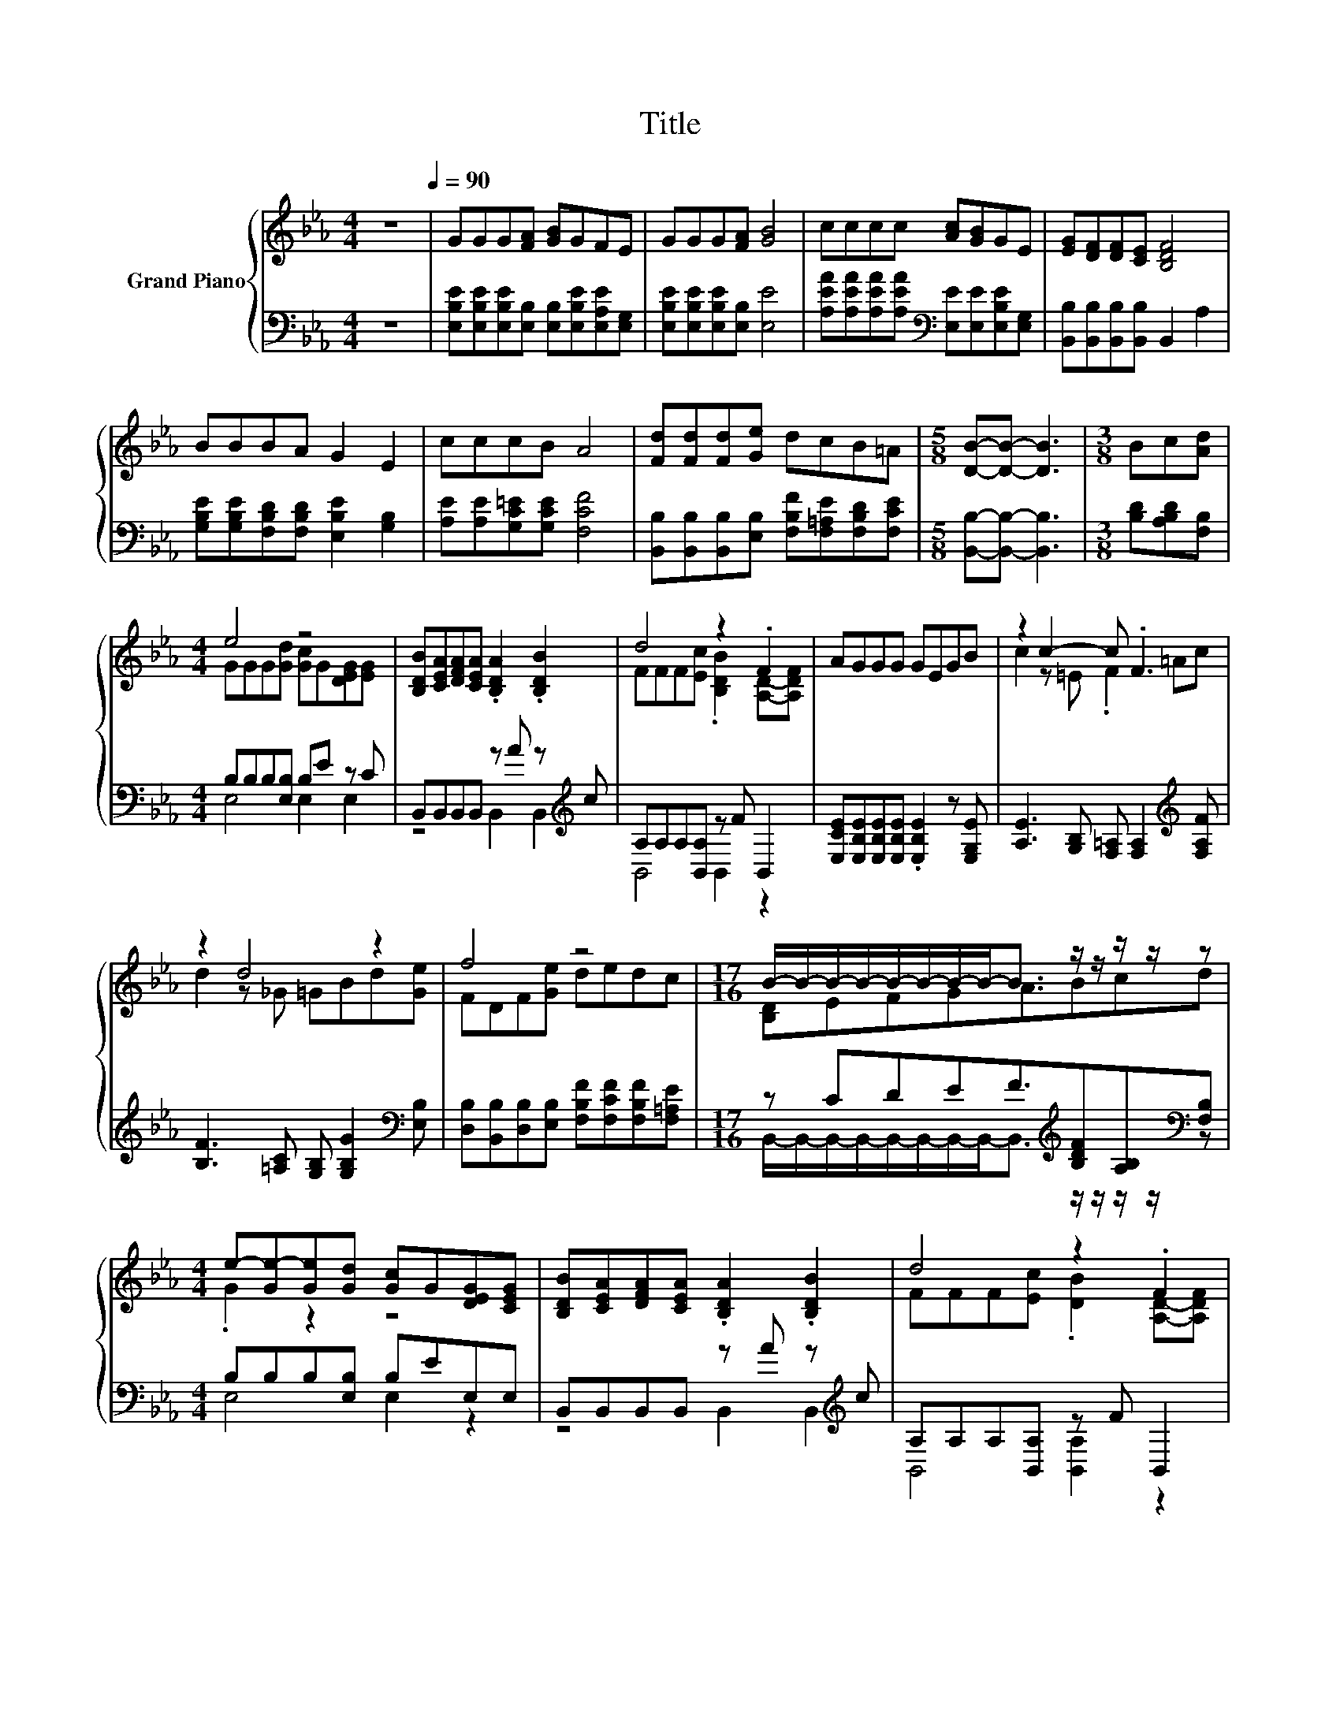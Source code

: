 X:1
T:Title
%%score { ( 1 3 5 ) | ( 2 4 ) }
L:1/8
M:4/4
K:Eb
V:1 treble nm="Grand Piano"
V:3 treble 
V:5 treble 
V:2 bass 
V:4 bass 
V:1
 z8[Q:1/4=90] | GGG[FA] [GB]GFE | GGG[FA] [GB]4 | cccc [Ac][GB]GE | [EG][DF][DF][CE] [B,DF]4 | %5
 BBBA G2 E2 | cccB A4 | [Fd][Fd][Fd][Ge] dcB=A |[M:5/8] [DB]-[DB]- [DB]3 |[M:3/8] Bc[Ad] | %10
[M:4/4] e4 z4 | [B,DB][CEA][DFA][CEA] .[B,DA]2 .[B,DB]2 | d4 z2 .F2 | AGGG GEGB | z2 c2- c .F3 | %15
 z2 d4 z2 | f4 z4 |[M:17/16] B/-B/-B/-B/-B/-B/-B/-B-<B z/ z/ z/ z/ z | %18
[M:4/4] e-[Ge-][Ge][Gd] [Gc]G[DEG][CEG] | [B,DB][CEA][DFA][CEA] .[B,DA]2 .[B,DB]2 | d4 z2 .F2 | %21
 AGGG GEGB | z2 e4 z2 | z2 e4 z2 | [EGB][EG][FA][GB] [Ac][AB][Ac][AB] |[M:7/8] [Ac]2 [Ad]2 [Ge]3 |] %26
V:2
 z8 | [E,B,E][E,B,E][E,B,E][E,B,] [E,B,][E,B,E][E,A,E][E,G,] | [E,B,E][E,B,E][E,B,E][E,B,] [E,E]4 | %3
 [A,EA][A,EA][A,EA][A,EA][K:bass] [E,E][E,E][E,B,E][E,G,] | [B,,B,][B,,B,][B,,B,][B,,B,] B,,2 A,2 | %5
 [G,B,E][G,B,E][F,B,D][F,B,D] [E,B,E]2 [G,B,]2 | [A,E][A,E][G,C=E][G,CE] [F,CF]4 | %7
 [B,,B,][B,,B,][B,,B,][E,B,] [F,B,F][F,=A,E][F,B,D][F,CE] |[M:5/8] [B,,B,]-[B,,B,]- [B,,B,]3 | %9
[M:3/8] [B,D][A,B,D][F,B,] |[M:4/4] B,B,B,[E,B,] B,E z C | B,,B,,B,,B,, z A z[K:treble] c | %12
 A,A,A,[B,,A,] z F B,,2 | [E,CE][E,B,E][E,B,E][E,B,E] .[E,B,E]2 z [E,G,E] | %14
 [A,E]3 [G,B,] [F,=A,] [F,A,]2[K:treble] [F,A,F] | [B,F]3 [=A,C] [G,B,] [G,B,G]2[K:bass] [E,B,] | %16
 [D,B,][B,,B,][D,B,][E,B,] [F,B,F][F,CF][F,B,F][F,=A,E] | %17
[M:17/16] z CDEF3/2[K:treble][B,DF][A,B,][K:bass][F,B,] |[M:4/4] B,B,B,[E,B,] B,EE,E, | %19
 B,,B,,B,,B,, z A z[K:treble] c | A,A,A,[B,,A,] z F B,,2 | %21
 [E,CE][E,B,E][E,B,E][E,B,E] .[E,B,E]2 z [E,G,E] | [E,B,]3 [E,B,] [E,B,]E z [E,G,E] | %23
 [C,G,]3 [C,C] [A,,A,][A,,A,][A,,=A,][A,,A,] | %24
 [B,,B,][B,,B,][B,,B,][B,,B,] [B,,B,][B,,B,][B,,B,][B,,B,] |[M:7/8] [B,,B,]2 [B,,B,]2 [E,B,]3 |] %26
V:3
 x8 | x8 | x8 | x8 | x8 | x8 | x8 | x8 |[M:5/8] x5 |[M:3/8] x3 |[M:4/4] GGG[Gd] [Gc]G[DEG][EG] | %11
 x8 | FFF[Ec] .[B,DB]2 [A,D]-[A,DF] | x8 | c2 z =E .F2 =Ac | d2 z _G =GBd[Ge] | FDF[Ge] dedc | %17
[M:17/16] [B,D]EFGA3/2Bcd |[M:4/4] .G2 z2 z4 | x8 | FFF[Ec] .[DB]2 [A,D]-[A,DF] | x8 | %22
 e2 z G GGGB | e2 z G [CA][CAe][D_Gd][EGc] | x8 |[M:7/8] x7 |] %26
V:4
 x8 | x8 | x8 | x4[K:bass] x4 | x8 | x8 | x8 | x8 |[M:5/8] x5 |[M:3/8] x3 |[M:4/4] E,4 E,2 E,2 | %11
 z4 B,,2 B,,2[K:treble] | B,,4 B,,2 z2 | x8 | x7[K:treble] x | x7[K:bass] x | x8 | %17
[M:17/16] B,,/-B,,/-B,,/-B,,/-B,,/-B,,/-B,,/-B,,-<B,,[K:treble] z/ z/ z/ z/[K:bass] z | %18
[M:4/4] E,4 E,2 z2 | z4 B,,2 B,,2[K:treble] | B,,4 [B,,A,]2 z2 | x8 | z4 z .[E,B,]3 | x8 | x8 | %25
[M:7/8] x7 |] %26
V:5
 x8 | x8 | x8 | x8 | x8 | x8 | x8 | x8 |[M:5/8] x5 |[M:3/8] x3 |[M:4/4] x8 | x8 | x8 | x8 | x8 | %15
 x8 | x8 |[M:17/16] x17/2 |[M:4/4] x8 | x8 | x8 | x8 | G4 z4 | E4 z4 | x8 |[M:7/8] x7 |] %26

